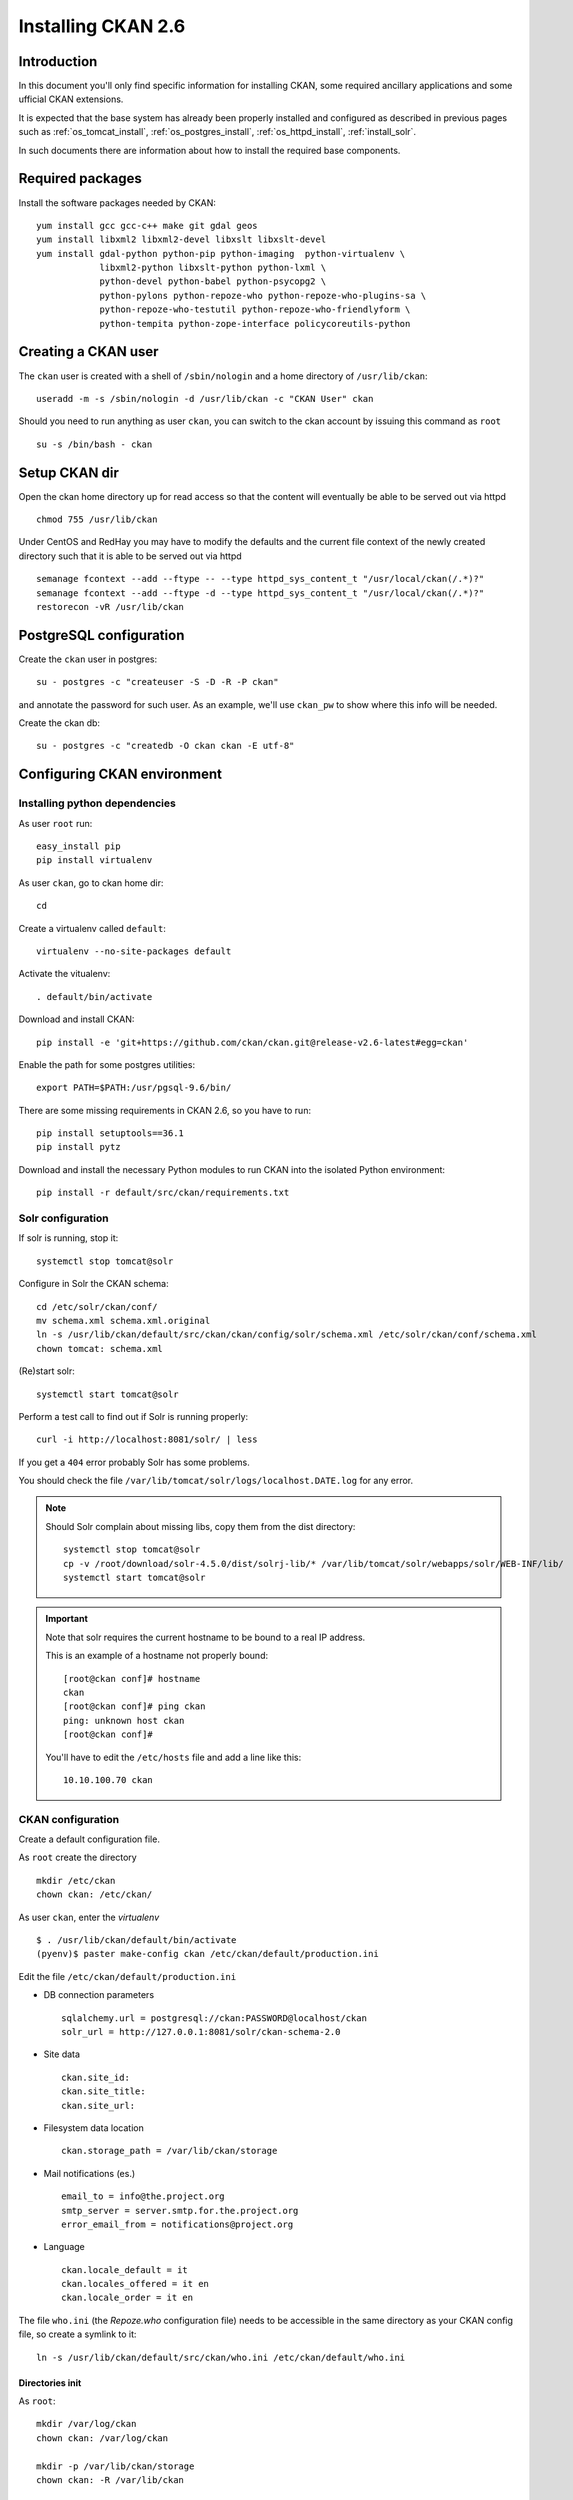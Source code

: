 .. _install_ckan:

###################
Installing CKAN 2.6
###################

============
Introduction
============

In this document you'll only find specific information for installing CKAN, some required ancillary applications 
and some ufficial CKAN extensions.

It is expected that the base system has already been properly installed and configured as described in previous pages such as  
:ref:`os_tomcat_install`, :ref:`os_postgres_install`, :ref:`os_httpd_install`, :ref:`install_solr`.

In such documents there are information about how to install the required base components.


=================
Required packages
=================

Install the software packages needed by CKAN::

   yum install gcc gcc-c++ make git gdal geos
   yum install libxml2 libxml2-devel libxslt libxslt-devel    
   yum install gdal-python python-pip python-imaging  python-virtualenv \
               libxml2-python libxslt-python python-lxml \
               python-devel python-babel python-psycopg2 \
               python-pylons python-repoze-who python-repoze-who-plugins-sa \
               python-repoze-who-testutil python-repoze-who-friendlyform \
               python-tempita python-zope-interface policycoreutils-python 


====================
Creating a CKAN user
====================
 
The ``ckan`` user is created with a shell of ``/sbin/nologin`` and a home directory of ``/usr/lib/ckan``::

   useradd -m -s /sbin/nologin -d /usr/lib/ckan -c "CKAN User" ckan

Should you need to run anything as user ``ckan``, you can switch to the ckan account
by issuing this command as ``root`` ::
   
   su -s /bin/bash - ckan


==============
Setup CKAN dir
==============

Open the ckan home directory up for read access so that the content 
will eventually be able to be served out via httpd ::

   chmod 755 /usr/lib/ckan

Under CentOS and RedHay you may have to modify the defaults and the current file context of the newly created directory 
such that it is able to be served out via httpd ::

   semanage fcontext --add --ftype -- --type httpd_sys_content_t "/usr/local/ckan(/.*)?"
   semanage fcontext --add --ftype -d --type httpd_sys_content_t "/usr/local/ckan(/.*)?"
   restorecon -vR /usr/lib/ckan

.. _ckan_db_setup:
    
========================
PostgreSQL configuration
========================

Create the ``ckan`` user in postgres::

   su - postgres -c "createuser -S -D -R -P ckan"
   
and annotate the password for such user.
As an example, we'll use ``ckan_pw`` to show where this info will be needed.

Create the ckan db::

   su - postgres -c "createdb -O ckan ckan -E utf-8"


============================
Configuring CKAN environment
============================


Installing python dependencies
------------------------------

As user ``root`` run::

   easy_install pip
   pip install virtualenv


As user ``ckan``, go to ckan home dir::

   cd
   
Create a virtualenv called ``default``::

   virtualenv --no-site-packages default
   
Activate the vitualenv::
   
   . default/bin/activate
   
Download and install CKAN::
   
   pip install -e 'git+https://github.com/ckan/ckan.git@release-v2.6-latest#egg=ckan'

   
Enable the path for some postgres utilities::   
   
   export PATH=$PATH:/usr/pgsql-9.6/bin/
   

There are some missing requirements in CKAN 2.6, so you have to run::

   pip install setuptools==36.1 
   pip install pytz


Download and install the necessary Python modules to run CKAN into the isolated Python environment::
 
   pip install -r default/src/ckan/requirements.txt
   
  
.. _install_ckan_solr_conf:

Solr configuration
------------------

If solr is running, stop it::
 
   systemctl stop tomcat@solr

Configure in Solr the CKAN schema::

   cd /etc/solr/ckan/conf/ 
   mv schema.xml schema.xml.original
   ln -s /usr/lib/ckan/default/src/ckan/ckan/config/solr/schema.xml /etc/solr/ckan/conf/schema.xml   
   chown tomcat: schema.xml

(Re)start solr::
   
   systemctl start tomcat@solr

Perform a test call to find out if Solr is running properly::
   
       curl -i http://localhost:8081/solr/ | less
   
If you get a ``404`` error probably Solr has some problems.
   
You should check the file ``/var/lib/tomcat/solr/logs/localhost.DATE.log`` for any error.
   

.. note::   
   Should Solr complain about missing libs, copy them from the dist directory::   

      systemctl stop tomcat@solr
      cp -v /root/download/solr-4.5.0/dist/solrj-lib/* /var/lib/tomcat/solr/webapps/solr/WEB-INF/lib/
      systemctl start tomcat@solr

.. important::   
   Note that solr requires the current hostname to be bound to a real IP address.

   This is an example of a hostname not properly bound::   

     [root@ckan conf]# hostname 
     ckan
     [root@ckan conf]# ping ckan
     ping: unknown host ckan
     [root@ckan conf]#
   
   You'll have to edit the ``/etc/hosts`` file and add a line like this::
   
     10.10.100.70 ckan

   
.. _install_ckan_ckan_conf:
   
CKAN configuration
------------------

Create a default configuration file. 

As ``root`` create the directory ::

   mkdir /etc/ckan
   chown ckan: /etc/ckan/

As user ``ckan``, enter the *virtualenv* ::

   $ . /usr/lib/ckan/default/bin/activate
   (pyenv)$ paster make-config ckan /etc/ckan/default/production.ini 
   

Edit the file ``/etc/ckan/default/production.ini`` 

- DB connection parameters ::

   sqlalchemy.url = postgresql://ckan:PASSWORD@localhost/ckan
   solr_url = http://127.0.0.1:8081/solr/ckan-schema-2.0
    
- Site data ::

    ckan.site_id:
    ckan.site_title:
    ckan.site_url:

- Filesystem data location ::
    
    ckan.storage_path = /var/lib/ckan/storage

- Mail notifications (es.) ::

    email_to = info@the.project.org
    smtp_server = server.smtp.for.the.project.org
    error_email_from = notifications@project.org

- Language ::

    ckan.locale_default = it
    ckan.locales_offered = it en 
    ckan.locale_order = it en


The file ``who.ini`` (the *Repoze.who* configuration file) needs to be accessible 
in the same directory as your CKAN config file, so create a symlink to it::

    ln -s /usr/lib/ckan/default/src/ckan/who.ini /etc/ckan/default/who.ini


Directories init
''''''''''''''''

As  ``root``::
  
   mkdir /var/log/ckan
   chown ckan: /var/log/ckan

   mkdir -p /var/lib/ckan/storage
   chown ckan: -R /var/lib/ckan

   
DB init
'''''''

.. note::
   In case you need to restore an existing DB, or you are migrating an older CKAN deploy,
   please skip this section and follow the steps :ref:`install_ckan_db_migration` instead.     

As user ``ckan``::

   . default/bin/activate
   paster --plugin=ckan db init -c /etc/ckan/default/production.ini

.. note::
   The ``db init`` procedure needs solr to be running.

.. _install_ckan_db_migration:

DB migration
''''''''''''

In case you are restoring an existing DB, or you are migrating an older CKAN deploy, you don't have to init your DB from scratch
and create initial users, since all the existing data will be restored into the new CKAN instance.

As ``postgres`` user, restore the dumped DB data::

   psql -f FULL_PATH_TO_DUMP_FILE ckan

Edit the ``/etc/ckan/default/production.ini`` file and comment out the ``ckan.plugins`` line
by putting a ``#`` comment symbol at the beginning::   
   
   # ckan.plugins = [...] 
   
As ``ckan`` user, activate the virtualenv and perform the migration::

   . /usr/lib/ckan/default/bin/activate
   paster --plugin=ckan db upgrade    --config=/etc/ckan/default/production.ini
   
Uncomment the ``ckan.plugins`` line in ``/etc/ckan/default/production.ini``.

Reindex the dataset::

   paster --plugin=ckan search-index rebuild   --config=/etc/ckan/default/production.ini


CKAN users
''''''''''

.. note::
   In case you need to restore an existing DB, or you are migrating an older CKAN deploy,
   a sysadmin should already be configured, so you may skip this section.     

Add a user with sysadmin privileges using this command ::

   (pyenv)$ paster --plugin=ckan sysadmin add USERNAME -c /etc/ckan/default/production.ini
   

Test  CKAN
''''''''''

Run CKAN as user ``ckan``::

   (pyenv)$ paster serve /etc/ckan/default/production.ini &
   

==========================
Apache httpd configuration
==========================

As ``root``, create the file ``/etc/httpd/conf.d/92-ckan.conf`` and add the following content::

   <VirtualHost *:80>
      ProxyPass        / http://localhost:5000/
      ProxyPassReverse / http://localhost:5000/
   </VirtualHost>

and reload the configuration ::

   systemctl reload httpd
   

SElinux
-------

`httpd` is blocked by default by SELinux so that it can't establish internal TCP connections; 
in order to allow http proxying, issue the following command ::

   setsebool -P httpd_can_network_connect 1

.. _install_supervisord_ckan:

=========================
supervisord configuration
=========================

CKAN does not provide a default script for autostarting; we'll use the *supervisord* daemon to do that.

As root::

   yum install supervisor
   systemctl enable supervisord

Create the file ``/etc/supervisord.d/ckan.ini`` and add the following lines to handle CKAN::

   [program:ckan]
   command=/usr/lib/ckan/default/bin/paster serve /etc/ckan/default/production.ini
   user=ckan
   autostart=true
   autorestart=true
   numprocs=1
   log_stdout=true
   log_stderr=true
   stdout_logfile=/var/log/ckan/out.log
   stderr_logfile=/var/log/ckan/err.log
   logfile=/var/log/ckan/ckan.log
   startsecs=10
   startretries=3

Run supervisord::

   systemctl start supervisord

